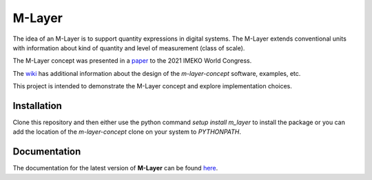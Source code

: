=======
M-Layer
=======

|docs|

The idea of an M-Layer is to support quantity expressions in digital systems. The M-Layer extends conventional units with information about kind of quantity and level of measurement (class of scale). 

The M-Layer concept was presented in a `paper <http://dx.doi.org/10.1016/j.measen.2021.100102>`_ to the 2021 IMEKO World Congress.

The `wiki <https://github.com/apmp-dxfg/m-layer-concept/wiki>`_ has additional information about the design of the `m-layer-concept` software, examples, etc.

This project is intended to demonstrate the M-Layer concept and explore implementation choices.

Installation
============

Clone this repository and then either use the python command `setup install m_layer` to install the package or you can add the location of the `m-layer-concept` clone on your system to `PYTHONPATH`.

Documentation
=============

The documentation for the latest version of **M-Layer** can be found `here <https://m-layer-concept.readthedocs.io/>`_.  

.. |docs| image:: https://readthedocs.org/projects/m-layer-concept/badge/?version=latest
    :target: https://m-layer-concept.readthedocs.io/en/latest/?badge=latest
    :alt: Documentation Status
      